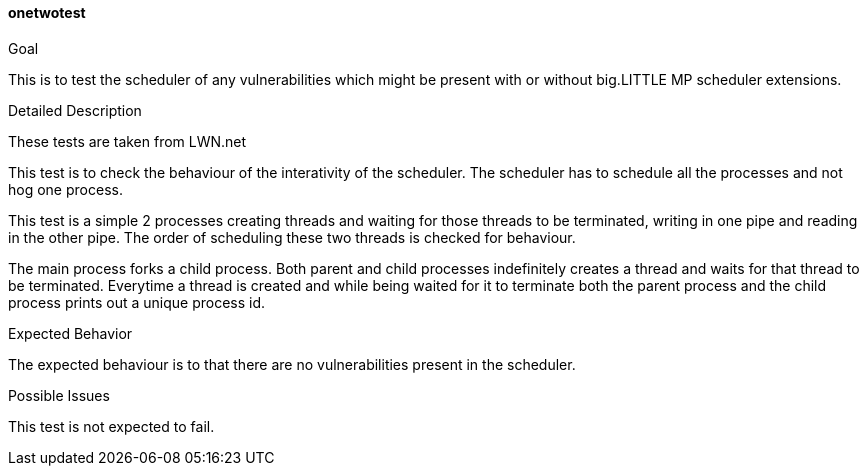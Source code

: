 [[test_onetwotest]]
==== onetwotest

.Goal
This is to test the scheduler of any vulnerabilities which might be present
with or without big.LITTLE MP scheduler extensions.

.Detailed Description
These tests are taken from LWN.net

This test is to check the behaviour of the interativity of the scheduler. The
scheduler has to schedule all the processes and not hog one process.

This test is a simple 2 processes creating threads and waiting for those
threads to be terminated, writing in one pipe and reading in the other pipe.
The order of scheduling these two threads is checked for behaviour.

The main process forks a child process. Both parent and child processes
indefinitely creates a thread and waits for that thread to be terminated.
Everytime a thread is created and while being waited for it to terminate both
the parent process and the child process prints out a unique process id.

.Expected Behavior
The expected behaviour is to that there are no vulnerabilities present in the
scheduler.

.Possible Issues
This test is not expected to fail.
